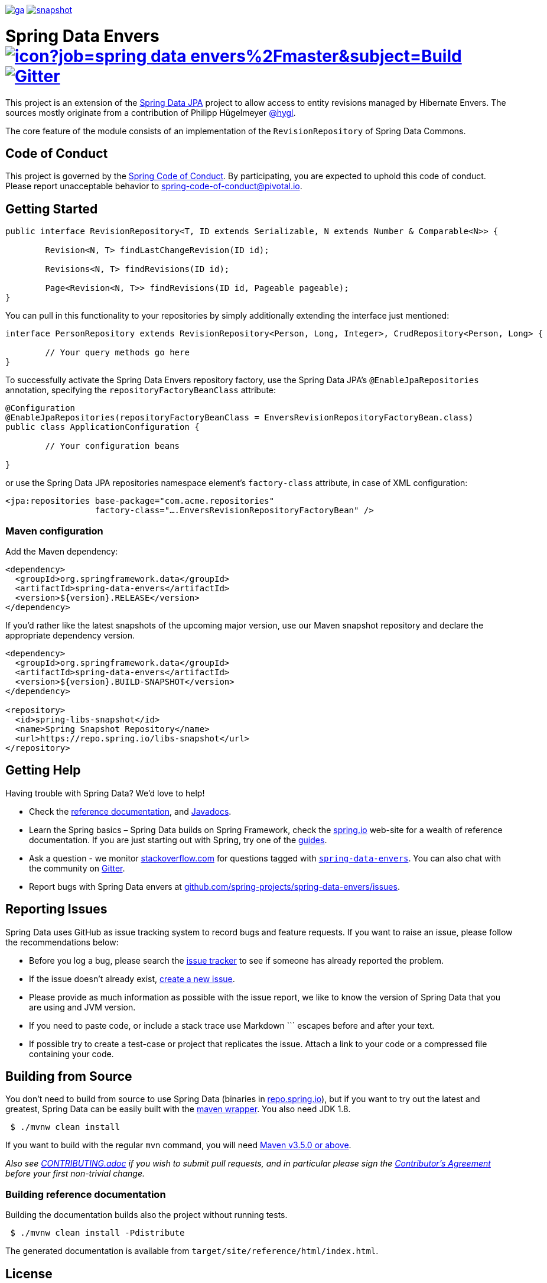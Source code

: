 image:https://spring.io/badges/spring-data-envers/ga.svg[title=Spring Data Envers,link=https://projects.spring.io/spring-data-envers#quick-start]
image:https://spring.io/badges/spring-data-envers/snapshot.svg[title=Spring Data Envers,link=https://projects.spring.io/spring-data-envers#quick-start]

= Spring Data Envers image:https://jenkins.spring.io/buildStatus/icon?job=spring-data-envers%2Fmaster&subject=Build[link=https://jenkins.spring.io/view/SpringData/job/spring-data-envers/] https://gitter.im/spring-projects/spring-data[image:https://badges.gitter.im/spring-projects/spring-data.svg[Gitter]]

This project is an extension of the https://github.com/SpringSource/spring-data-jpa[Spring Data JPA] project to allow access to entity revisions managed by Hibernate Envers. The sources mostly originate from a contribution of Philipp Hügelmeyer https://github.com/hygl[@hygl].

The core feature of the module consists of an implementation of the `RevisionRepository` of Spring Data Commons.

== Code of Conduct

This project is governed by the https://github.com/spring-projects/.github/blob/e3cc2ff230d8f1dca06535aa6b5a4a23815861d4/CODE_OF_CONDUCT.md[Spring Code of Conduct]. By participating, you are expected to uphold this code of conduct. Please report unacceptable behavior to spring-code-of-conduct@pivotal.io.

== Getting Started

[source,java]
----
public interface RevisionRepository<T, ID extends Serializable, N extends Number & Comparable<N>> {

	Revision<N, T> findLastChangeRevision(ID id);

	Revisions<N, T> findRevisions(ID id);

	Page<Revision<N, T>> findRevisions(ID id, Pageable pageable);
}
----

You can pull in this functionality to your repositories by simply additionally extending the interface just mentioned:

[source,java]
----
interface PersonRepository extends RevisionRepository<Person, Long, Integer>, CrudRepository<Person, Long> {

	// Your query methods go here
}
----

To successfully activate the Spring Data Envers repository factory, use the Spring Data JPA's `@EnableJpaRepositories` annotation, specifying the `repositoryFactoryBeanClass` attribute:

[source,java]
----
@Configuration
@EnableJpaRepositories(repositoryFactoryBeanClass = EnversRevisionRepositoryFactoryBean.class)
public class ApplicationConfiguration {

	// Your configuration beans

}
----

or use the Spring Data JPA repositories namespace element's `factory-class` attribute, in case of XML configuration:

[source,xml]
----
<jpa:repositories base-package="com.acme.repositories"
                  factory-class="….EnversRevisionRepositoryFactoryBean" />
----

=== Maven configuration

Add the Maven dependency:

[source,xml]
----
<dependency>
  <groupId>org.springframework.data</groupId>
  <artifactId>spring-data-envers</artifactId>
  <version>${version}.RELEASE</version>
</dependency>
----

If you'd rather like the latest snapshots of the upcoming major version, use our Maven snapshot repository and declare the appropriate dependency version.

[source,xml]
----
<dependency>
  <groupId>org.springframework.data</groupId>
  <artifactId>spring-data-envers</artifactId>
  <version>${version}.BUILD-SNAPSHOT</version>
</dependency>

<repository>
  <id>spring-libs-snapshot</id>
  <name>Spring Snapshot Repository</name>
  <url>https://repo.spring.io/libs-snapshot</url>
</repository>
----

== Getting Help

Having trouble with Spring Data? We’d love to help!

* Check the
https://docs.spring.io/spring-data/envers/docs/current/reference/html/[reference documentation], and https://docs.spring.io/spring-data/envers/docs/current/api/[Javadocs].
* Learn the Spring basics – Spring Data builds on Spring Framework, check the https://spring.io[spring.io] web-site for a wealth of reference documentation.
If you are just starting out with Spring, try one of the https://spring.io/guides[guides].
* Ask a question - we monitor https://stackoverflow.com[stackoverflow.com] for questions tagged with https://stackoverflow.com/tags/spring-data-envers[`spring-data-envers`].
You can also chat with the community on https://gitter.im/spring-projects/spring-data[Gitter].
* Report bugs with Spring Data envers at https://github.com/spring-projects/spring-data-envers/issues[github.com/spring-projects/spring-data-envers/issues].

== Reporting Issues

Spring Data uses GitHub as issue tracking system to record bugs and feature requests. If you want to raise an issue, please follow the recommendations below:

* Before you log a bug, please search the
https://github.com/spring-projects/spring-data-envers/issues[issue tracker] to see if someone has already reported the problem.
* If the issue doesn’t already exist, https://github.com/spring-projects/spring-data-envers/issues/new[create a new issue].
* Please provide as much information as possible with the issue report, we like to know the version of Spring Data that you are using and JVM version.
* If you need to paste code, or include a stack trace use Markdown +++```+++ escapes before and after your text.
* If possible try to create a test-case or project that replicates the issue. Attach a link to your code or a compressed file containing your code.

== Building from Source

You don’t need to build from source to use Spring Data (binaries in https://repo.spring.io[repo.spring.io]), but if you want to try out the latest and greatest, Spring Data can be easily built with the https://github.com/takari/maven-wrapper[maven wrapper].
You also need JDK 1.8.

[source,bash]
----
 $ ./mvnw clean install
----

If you want to build with the regular `mvn` command, you will need https://maven.apache.org/run-maven/index.html[Maven v3.5.0 or above].

_Also see link:CONTRIBUTING.adoc[CONTRIBUTING.adoc] if you wish to submit pull requests, and in particular please sign the https://cla.pivotal.io/sign/spring[Contributor’s Agreement] before your first non-trivial change._

=== Building reference documentation

Building the documentation builds also the project without running tests.

[source,bash]
----
 $ ./mvnw clean install -Pdistribute
----

The generated documentation is available from `target/site/reference/html/index.html`.

== License

Spring Data Envers is Open Source software released under the https://www.apache.org/licenses/LICENSE-2.0.html[Apache 2.0 license].
